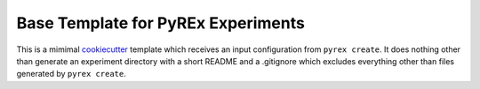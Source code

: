 ===================================
Base Template for PyREx Experiments
===================================

This is a mimimal `cookiecutter <https://github.com/cookiecutter/cookiecutter>`_ template which receives an input configuration from ``pyrex create``.
It does nothing other than generate an experiment directory with a short README and a .gitignore which excludes everything other than files generated by ``pyrex create``.
